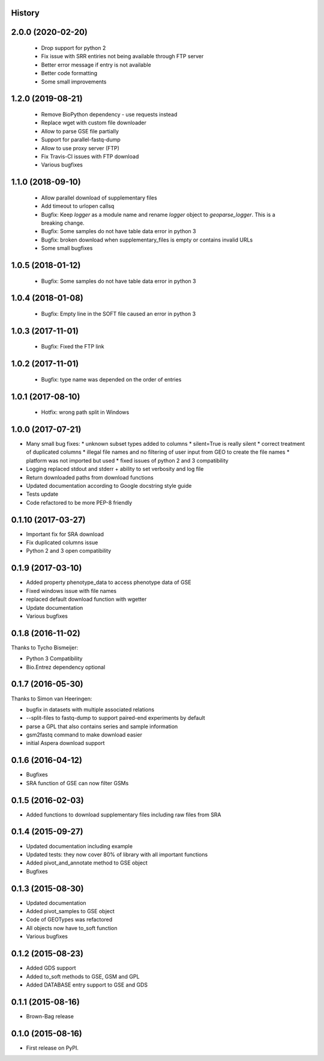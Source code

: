 .. :changelog:

History
-------

2.0.0 (2020-02-20)
------------------

 * Drop support for python 2

 * Fix issue with SRR entiries not being available through FTP server

 * Better error message if entry is not available

 * Better code formatting

 * Some small improvements

1.2.0 (2019-08-21)
------------------

 * Remove BioPython dependency - use requests instead

 * Replace wget with custom file downloader

 * Allow to parse GSE file partially

 * Support for parallel-fastq-dump

 * Allow to use proxy server (FTP)

 * Fix Travis-CI issues with FTP download

 * Various bugfixes

1.1.0 (2018-09-10)
------------------

 * Allow parallel download of supplementary files
 
 * Add timeout to urlopen callsq

 * Bugfix: Keep `logger` as a module name and rename `logger` object to
   `geoparse_logger`. This is a breaking change.

 * Bugfix: Some samples do not have table data error in python 3
 
 * Bugfix: broken download when supplementary_files is empty or contains invalid URLs
 
 * Some small bugfixes
 

1.0.5 (2018-01-12)
------------------

 * Bugfix: Some samples do not have table data error in python 3

1.0.4 (2018-01-08)
------------------

 * Bugfix: Empty line in the SOFT file caused an error in python 3

1.0.3 (2017-11-01)
------------------

 * Bugfix: Fixed the FTP link

1.0.2 (2017-11-01)
------------------

 * Bugfix: type name was depended on the order of entries

1.0.1 (2017-08-10)
------------------

 * Hotfix: wrong path split in Windows

1.0.0 (2017-07-21)
------------------

* Many small bug fixes:
  * unknown subset types added to columns
  * silent=True is really silent
  * correct treatment of duplicated columns
  * illegal file names and no filtering of user input from GEO to create the file names
  * platform was not imported but used
  * fixed issues of python 2 and 3 compatibility
* Logging replaced stdout and stderr + ability to set verbosity and log file
* Return downloaded paths from download functions
* Updated documentation according to Google docstring style guide
* Tests update
* Code refactored to be more PEP-8 friendly


0.1.10 (2017-03-27)
-------------------

* Important fix for SRA download
* Fix duplicated columns issue
* Python 2 and 3 open compatibility


0.1.9 (2017-03-10)
------------------

* Added property phenotype_data to access phenotype data of GSE
* Fixed windows issue with file names
* replaced default download function with wgetter
* Update documentation
* Various bugfixes

0.1.8 (2016-11-02)
------------------

Thanks to Tycho Bismeijer:

* Python 3 Compatibility
* Bio.Entrez dependency optional


0.1.7 (2016-05-30)
------------------

Thanks to Simon van Heeringen:


* bugfix in datasets with multiple associated relations
* --split-files to fastq-dump to support paired-end experiments by default
* parse a GPL that also contains series and sample information
* gsm2fastq command to make download easier
* initial Aspera download support


0.1.6 (2016-04-12)
------------------

* Bugfixes
* SRA function of GSE can now filter GSMs


0.1.5 (2016-02-03)
------------------

* Added functions to download supplementary files including raw files from SRA

0.1.4 (2015-09-27)
------------------

* Updated documentation including example
* Updated tests: they now cover 80% of library with all important functions
* Added pivot_and_annotate method to GSE object
* Bugfixes

0.1.3 (2015-08-30)
------------------

* Updated documentation
* Added pivot_samples to GSE object
* Code of GEOTypes was refactored
* All objects now have to_soft function
* Various bugfixes

0.1.2 (2015-08-23)
------------------

* Added GDS support
* Added to_soft methods to GSE, GSM and GPL
* Added DATABASE entry support to GSE and GDS

0.1.1 (2015-08-16)
------------------

* Brown-Bag release

0.1.0 (2015-08-16)
------------------

* First release on PyPI.
